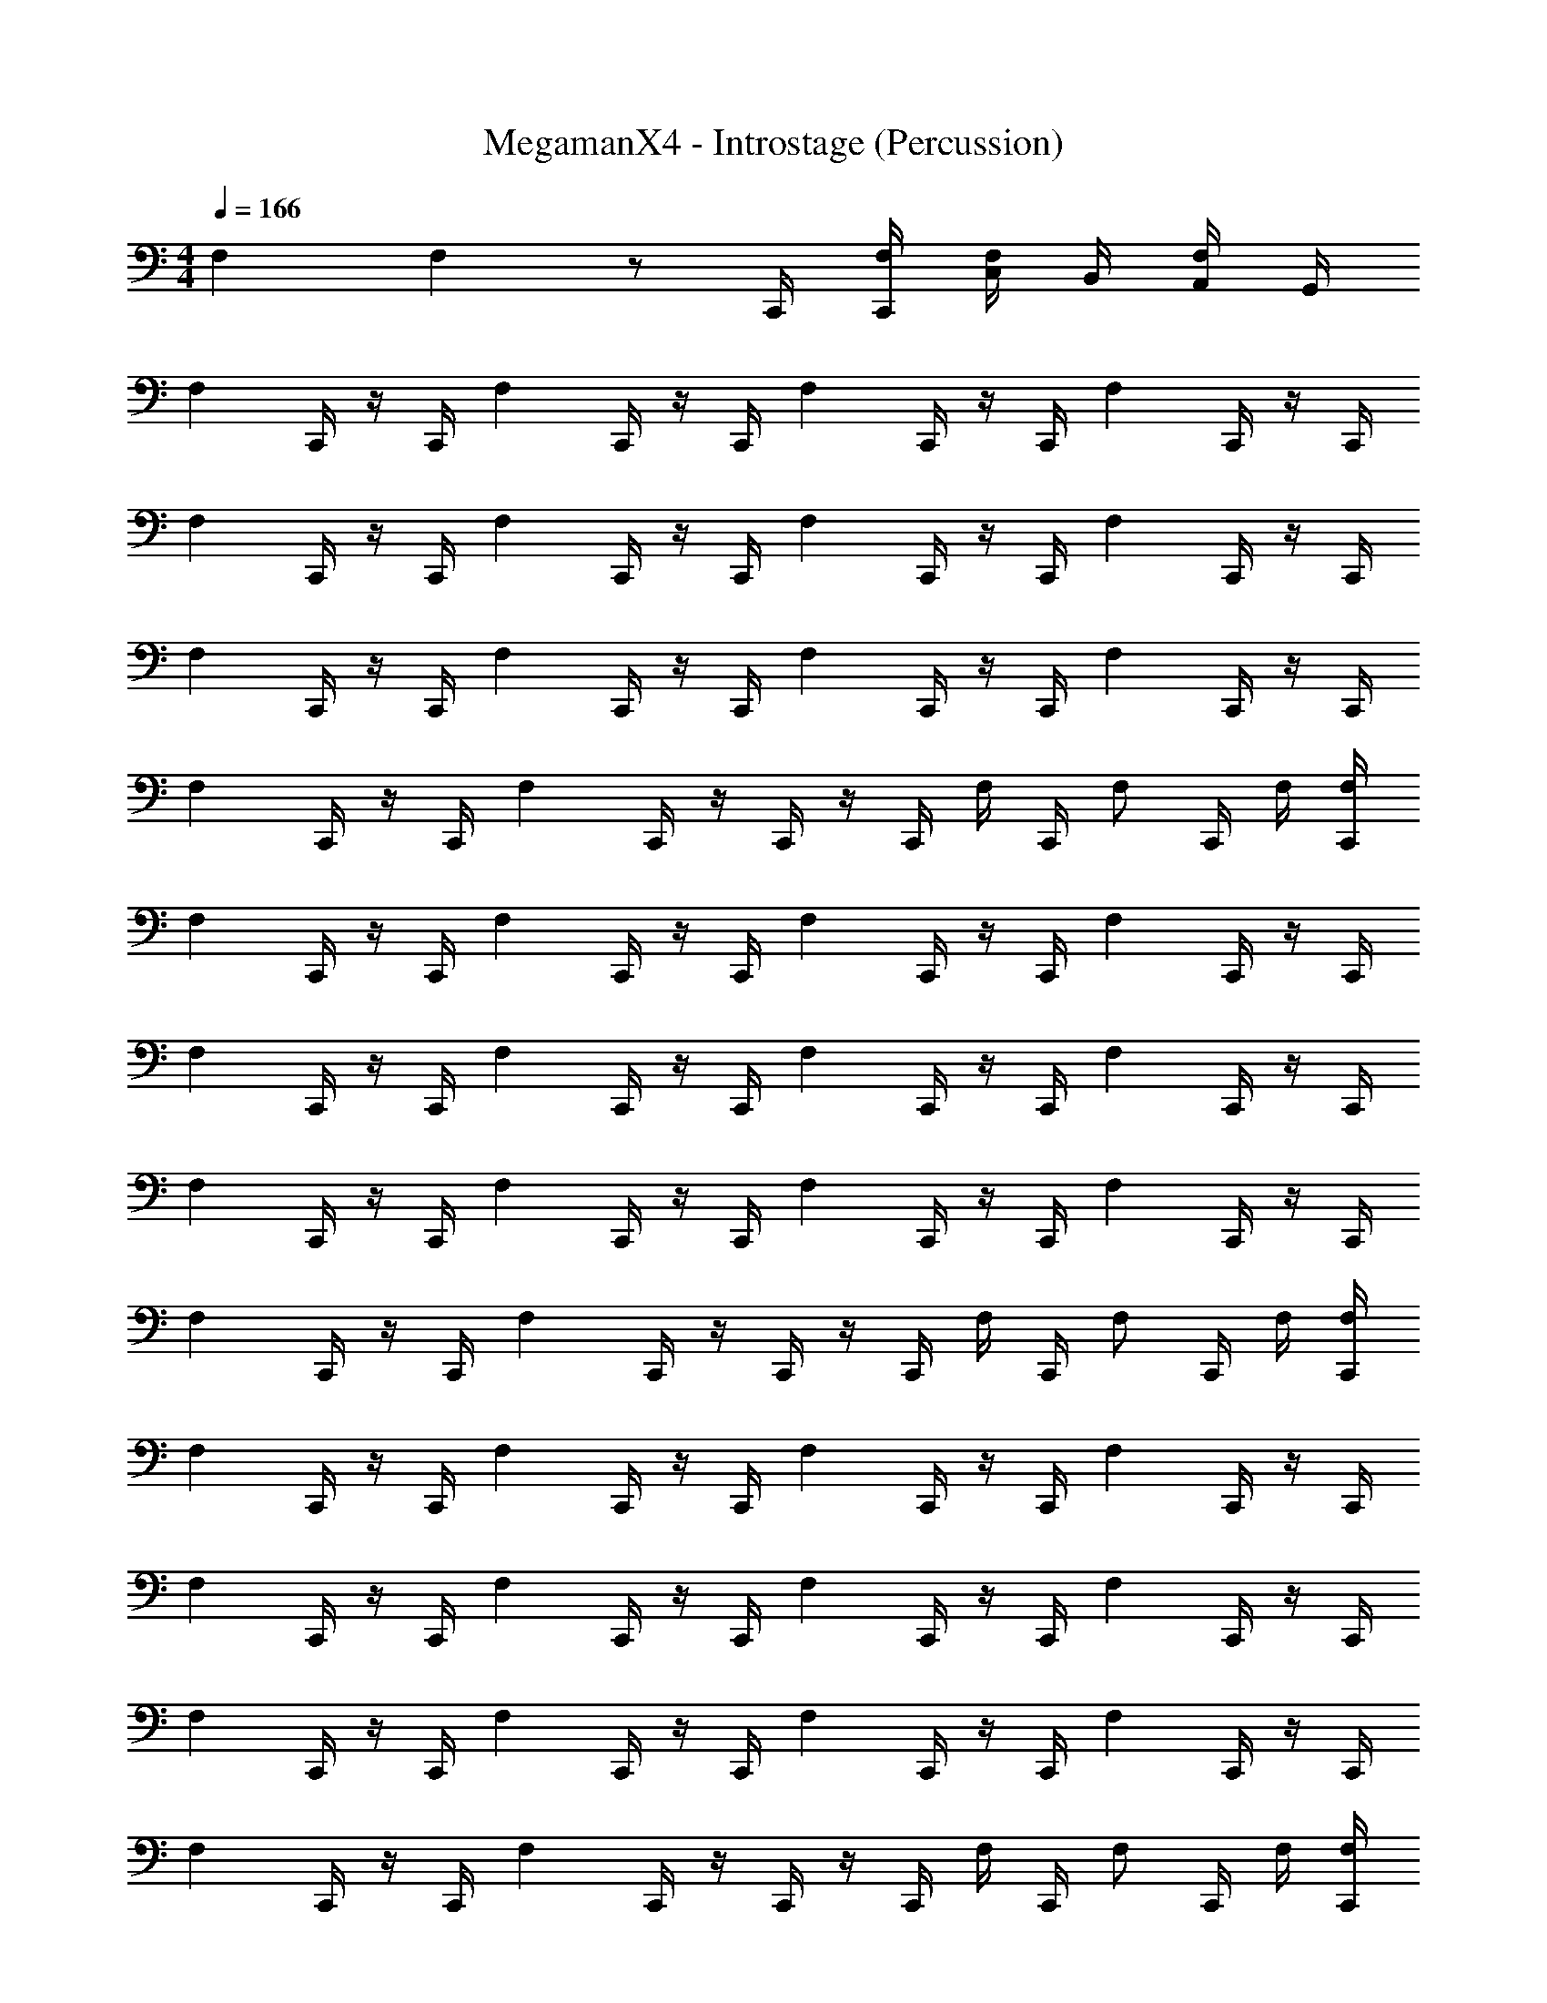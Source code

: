 X: 1
T: MegamanX4 - Introstage (Percussion)
Z: ABC Generated by Starbound Composer
L: 1/4
M: 4/4
Q: 1/4=166
K: C
F, F, z/ C,,/4 [F,/4C,,/4] [C,/4F,/] B,,/4 [A,,/4F,/] G,,/4 
[z/4F,] C,,/4 z/4 C,,/4 [z/4F,] C,,/4 z/4 C,,/4 [z/4F,] C,,/4 z/4 C,,/4 [z/4F,] C,,/4 z/4 C,,/4 
[z/4F,] C,,/4 z/4 C,,/4 [z/4F,] C,,/4 z/4 C,,/4 [z/4F,] C,,/4 z/4 C,,/4 [z/4F,] C,,/4 z/4 C,,/4 
[z/4F,] C,,/4 z/4 C,,/4 [z/4F,] C,,/4 z/4 C,,/4 [z/4F,] C,,/4 z/4 C,,/4 [z/4F,] C,,/4 z/4 C,,/4 
[z/4F,] C,,/4 z/4 C,,/4 [z/4F,] C,,/4 z/4 C,,/4 z/4 C,,/4 F,/4 C,,/4 [z/4F,/] C,,/4 F,/4 [C,,/4F,/4] 
[z/4F,] C,,/4 z/4 C,,/4 [z/4F,] C,,/4 z/4 C,,/4 [z/4F,] C,,/4 z/4 C,,/4 [z/4F,] C,,/4 z/4 C,,/4 
[z/4F,] C,,/4 z/4 C,,/4 [z/4F,] C,,/4 z/4 C,,/4 [z/4F,] C,,/4 z/4 C,,/4 [z/4F,] C,,/4 z/4 C,,/4 
[z/4F,] C,,/4 z/4 C,,/4 [z/4F,] C,,/4 z/4 C,,/4 [z/4F,] C,,/4 z/4 C,,/4 [z/4F,] C,,/4 z/4 C,,/4 
[z/4F,] C,,/4 z/4 C,,/4 [z/4F,] C,,/4 z/4 C,,/4 z/4 C,,/4 F,/4 C,,/4 [z/4F,/] C,,/4 F,/4 [C,,/4F,/4] 
[z/4F,] C,,/4 z/4 C,,/4 [z/4F,] C,,/4 z/4 C,,/4 [z/4F,] C,,/4 z/4 C,,/4 [z/4F,] C,,/4 z/4 C,,/4 
[z/4F,] C,,/4 z/4 C,,/4 [z/4F,] C,,/4 z/4 C,,/4 [z/4F,] C,,/4 z/4 C,,/4 [z/4F,] C,,/4 z/4 C,,/4 
[z/4F,] C,,/4 z/4 C,,/4 [z/4F,] C,,/4 z/4 C,,/4 [z/4F,] C,,/4 z/4 C,,/4 [z/4F,] C,,/4 z/4 C,,/4 
[z/4F,] C,,/4 z/4 C,,/4 [z/4F,] C,,/4 z/4 C,,/4 z/4 C,,/4 F,/4 C,,/4 [z/4F,/] C,,/4 F,/4 [C,,/4F,/4] 
[z/4F,] C,,/4 z/4 C,,/4 [z/4F,] C,,/4 z/4 C,,/4 [z/4F,] C,,/4 z/4 C,,/4 [z/4F,] C,,/4 z/4 C,,/4 
[z/4F,] C,,/4 z/4 C,,/4 [z/4F,] C,,/4 z/4 C,,/4 [z/4F,] C,,/4 z/4 C,,/4 [z/4F,] C,,/4 z/4 C,,/4 
[z/4F,] C,,/4 z/4 C,,/4 [z/4F,] C,,/4 z/4 C,,/4 [z/4F,] C,,/4 z/4 C,,/4 [z/4F,] C,,/4 z/4 C,,/4 
[z/4F,] C,,/4 z/4 C,,/4 [z/4F,] C,,/4 z/4 C,,/4 z/4 C,,/4 F,/4 C,,/4 [z/4F,/] C,,/4 F,/4 [C,,/4F,/4] 
[C,,F,] [C,,F,] [z3/4F,] C,,/4 [F,/C,,] F,/ 
[C,,F,] [C,,F,] [z3/4F,] C,,/4 [F,/C,,] F,/ 
[^G,,/4F,] G,,/4 G,,/4 [C,,/4G,,/4] [G,,/4E,,/F,] G,,/4 G,,/4 [C,,/4G,,/4] [G,,/4F,] G,,/4 G,,/4 [C,,/4G,,/4] [G,,/4E,,/F,/] G,,/4 [G,,/4F,/] [C,,/4G,,/4] 
[G,,/4F,] G,,/4 G,,/4 [C,,/4G,,/4] [G,,/4E,,/F,] G,,/4 G,,/4 [C,,/4G,,/4] [G,,/4F,] G,,/4 G,,/4 [C,,/4G,,/4] [G,,/4E,,/F,/] G,,/4 [G,,/4F,/] [C,,/4G,,/4] 
[G,,/4F,] G,,/4 G,,/4 [C,,/4G,,/4] [G,,/4E,,/F,] G,,/4 G,,/4 [C,,/4G,,/4] [G,,/4F,] G,,/4 G,,/4 [C,,/4G,,/4] [G,,/4E,,/F,/] G,,/4 [G,,/4F,/] [C,,/4G,,/4] 
[G,,/4F,] G,,/4 G,,/4 [C,,/4G,,/4] [G,,/4E,,/F,] G,,/4 G,,/4 [C,,/4G,,/4] [G,,/4F,] G,,/4 G,,/4 [C,,/4G,,/4] [G,,/4E,,/F,/] G,,/4 [G,,/4F,/] [C,,/4G,,/4] 
[G,,/4F,] G,,/4 G,,/4 [C,,/4G,,/4] [G,,/4E,,/F,] G,,/4 G,,/4 [C,,/4G,,/4] [G,,/4F,] G,,/4 G,,/4 [C,,/4G,,/4] [G,,/4E,,/F,/] G,,/4 [G,,/4F,/] [C,,/4G,,/4] 
[G,,/4F,] G,,/4 G,,/4 [C,,/4G,,/4] [G,,/4E,,/F,] G,,/4 G,,/4 [C,,/4G,,/4] [G,,/4F,] G,,/4 G,,/4 [C,,/4G,,/4] [G,,/4E,,/F,/] G,,/4 [G,,/4F,/] [C,,/4G,,/4] 
[G,,/4F,^C,2] G,,/4 G,,/4 [C,,/4G,,/4] [G,,/4E,,/F,] G,,/4 G,,/4 [C,,/4G,,/4] [G,,/4F,] G,,/4 G,,/4 [C,,/4G,,/4] [G,,/4E,,/F,/] G,,/4 [G,,/4F,/] [C,,/4G,,/4] 
[G,,/4F,] G,,/4 [G,,/4=C,/4] [C,,/4G,,/4B,,/4] [G,,/4E,,/E,/F,] G,,/4 G,,/4 [C,,/4G,,/4] [G,,/4F,] G,,/4 G,,/4 [C,,/4G,,/4] [G,,/4D,/4E,,/F,/] [G,,/4C,/4] [G,,/4B,,/4F,/] [C,,/4G,,/4A,,/4] 
[G,,/4F,^C,] G,,/4 G,,/4 [C,,/4G,,/4] [G,,/4E,,/F,] G,,/4 G,,/4 [C,,/4G,,/4] [G,,/4F,] G,,/4 G,,/4 [C,,/4G,,/4] [G,,/4E,,/F,/] G,,/4 [G,,/4F,/] [C,,/4G,,/4] 
[G,,/4F,] G,,/4 G,,/4 [C,,/4G,,/4] [G,,/4E,,/F,] G,,/4 G,,/4 [C,,/4G,,/4] [G,,/4F,] G,,/4 G,,/4 [C,,/4G,,/4] [G,,/4E,,/F,/] G,,/4 [G,,/4F,/] [C,,/4G,,/4] 
[G,,/4F,] G,,/4 G,,/4 [C,,/4G,,/4] [G,,/4E,,/F,] G,,/4 G,,/4 [C,,/4G,,/4] [G,,/4F,] G,,/4 G,,/4 [C,,/4G,,/4] [G,,/4E,,/F,/] G,,/4 [G,,/4F,/] [C,,/4G,,/4] 
[G,,/4F,] G,,/4 G,,/4 [C,,/4G,,/4] [G,,/4E,,/F,] G,,/4 G,,/4 [C,,/4G,,/4] [G,,/4F,] G,,/4 G,,/4 [C,,/4G,,/4] [G,,/4E,,/F,/] G,,/4 [G,,/4F,/] [C,,/4G,,/4] 
[G,,/4F,C,] G,,/4 G,,/4 [C,,/4G,,/4] [G,,/4E,,/F,] G,,/4 G,,/4 [C,,/4G,,/4] [G,,/4F,] G,,/4 G,,/4 [C,,/4G,,/4] [G,,/4E,,/F,/] G,,/4 [G,,/4F,/] [C,,/4G,,/4] 
[G,,/4F,] G,,/4 G,,/4 [C,,/4G,,/4] [G,,/4E,,/F,] G,,/4 G,,/4 [C,,/4G,,/4] [G,,/4F,] G,,/4 G,,/4 [C,,/4G,,/4] [G,,/4E,,/F,/] G,,/4 [G,,/4F,/] [C,,/4G,,/4] 
[G,,/4F,] G,,/4 G,,/4 [C,,/4G,,/4] [G,,/4E,,/F,] G,,/4 G,,/4 [C,,/4G,,/4] [G,,/4F,] G,,/4 G,,/4 [C,,/4G,,/4] [G,,/4E,,/F,/] G,,/4 [G,,/4F,/] [C,,/4G,,/4] 
[G,,/4F,E,] G,,/4 G,,/4 [C,,/4G,,/4] [G,,/4E,,/F,G,] G,,/4 G,,/4 [C,,/4G,,/4] [G,,/4F,C,] G,,/4 G,,/4 [C,,/4G,,/4] [G,,/4E,,/F,/E,] G,,/4 [G,,/4F,/] [C,,/4G,,/4] 
[G,,/4F,C,] G,,/4 G,,/4 [C,,/4G,,/4] [G,,/4E,,/F,] G,,/4 G,,/4 [C,,/4G,,/4] [G,,/4F,] G,,/4 G,,/4 [C,,/4G,,/4] [G,,/4E,,/F,/] G,,/4 [G,,/4F,/] [C,,/4G,,/4] 
[G,,/4F,] G,,/4 G,,/4 [C,,/4G,,/4] [G,,/4E,,/F,] G,,/4 G,,/4 [C,,/4G,,/4] [G,,/4F,] G,,/4 G,,/4 [C,,/4G,,/4] [G,,/4E,,/F,/] G,,/4 [G,,/4F,/] [C,,/4G,,/4] 
[G,,/4F,] G,,/4 G,,/4 [C,,/4G,,/4] [G,,/4E,,/F,] G,,/4 G,,/4 [C,,/4G,,/4] [G,,/4F,] G,,/4 G,,/4 [C,,/4G,,/4] [G,,/4E,,/F,/] G,,/4 [G,,/4F,/] [C,,/4G,,/4] 
[G,,/4F,] G,,/4 G,,/4 [C,,/4G,,/4] [G,,/4E,,/F,] G,,/4 G,,/4 [C,,/4G,,/4] [G,,/4F,] G,,/4 G,,/4 [C,,/4G,,/4] [G,,/4E,,/F,/] G,,/4 [G,,/4F,/] [C,,/4G,,/4] 
[G,,/4F,C,] G,,/4 G,,/4 [C,,/4G,,/4] [G,,/4E,,/F,] G,,/4 G,,/4 [C,,/4G,,/4] [G,,/4F,] G,,/4 G,,/4 [C,,/4G,,/4] [G,,/4E,,/F,/] G,,/4 [G,,/4F,/] [C,,/4G,,/4] 
[G,,/4F,] G,,/4 G,,/4 [C,,/4G,,/4] [G,,/4E,,/F,] G,,/4 G,,/4 [C,,/4G,,/4] [G,,/4F,] G,,/4 G,,/4 [C,,/4G,,/4] [G,,/4E,,/F,/] G,,/4 [G,,/4F,/] [C,,/4G,,/4] 
[G,,/4F,] G,,/4 G,,/4 [C,,/4G,,/4] [G,,/4E,,/F,] G,,/4 G,,/4 [C,,/4G,,/4] [G,,/4F,] G,,/4 G,,/4 [C,,/4G,,/4] [G,,/4E,,/F,/] G,,/4 [G,,/4F,/] [C,,/4G,,/4] 
[G,,/4F,] G,,/4 G,,/4 [C,,/4G,,/4] [G,,/4E,,/F,] G,,/4 G,,/4 [C,,/4G,,/4] [G,,/4F,] G,,/4 G,,/4 [C,,/4G,,/4] [G,,/4E,,/F,/] G,,/4 [G,,/4F,/] [C,,/4G,,/4] 
[G,,/4F,] G,,/4 G,,/4 [C,,/4G,,/4] [G,,/4E,,/F,] G,,/4 G,,/4 [C,,/4G,,/4] [G,,/4F,] G,,/4 G,,/4 [C,,/4G,,/4] [G,,/4E,,/F,/] G,,/4 [G,,/4F,/] [C,,/4G,,/4] 
[G,,/4F,] G,,/4 G,,/4 [C,,/4G,,/4] [G,,/4E,,/F,] G,,/4 G,,/4 [C,,/4G,,/4] [G,,/4F,] G,,/4 G,,/4 [C,,/4G,,/4] [G,,/4E,,/F,/] G,,/4 [G,,/4F,/] [C,,/4G,,/4] 
[G,,/4F,] G,,/4 G,,/4 [C,,/4G,,/4] [G,,/4E,,/F,] G,,/4 G,,/4 [C,,/4G,,/4] [G,,/4F,] G,,/4 G,,/4 [C,,/4G,,/4] [G,,/4E,,/F,/] G,,/4 [G,,/4F,/] [C,,/4G,,/4] 
[G,,/4F,] G,,/4 G,,/4 [C,,/4G,,/4] [G,,/4E,,/F,] G,,/4 G,,/4 [C,,/4G,,/4] [G,,/4F,] G,,/4 G,,/4 [C,,/4G,,/4] [G,,/4E,,/F,/] G,,/4 [G,,/4F,/] [C,,/4G,,/4] 
[G,,/4F,] G,,/4 G,,/4 [C,,/4G,,/4] [G,,/4E,,/F,] G,,/4 G,,/4 [C,,/4G,,/4] [G,,/4F,] G,,/4 G,,/4 [C,,/4G,,/4] [G,,/4E,,/F,/] G,,/4 [G,,/4F,/] [C,,/4G,,/4] 
[G,,/4F,] G,,/4 G,,/4 [C,,/4G,,/4] [G,,/4E,,/F,] G,,/4 G,,/4 [C,,/4G,,/4] [G,,/4F,] G,,/4 G,,/4 [C,,/4G,,/4] [G,,/4E,,/F,/] G,,/4 [G,,/4F,/] [C,,/4G,,/4] 
[G,,/4F,] G,,/4 G,,/4 [C,,/4G,,/4] [G,,/4E,,/F,] G,,/4 G,,/4 [C,,/4G,,/4] [G,,/4F,] G,,/4 G,,/4 [C,,/4G,,/4] [G,,/4E,,/F,/] G,,/4 [G,,/4F,/] [C,,/4G,,/4] 
[G,,/4F,C,2] G,,/4 G,,/4 [C,,/4G,,/4] [G,,/4E,,/F,] G,,/4 G,,/4 [C,,/4G,,/4] [G,,/4F,] G,,/4 G,,/4 [C,,/4G,,/4] [G,,/4E,,/F,/] G,,/4 [G,,/4F,/] [C,,/4G,,/4] 
[G,,/4F,] G,,/4 [G,,/4=C,/4] [C,,/4G,,/4B,,/4] [G,,/4E,,/E,/F,] G,,/4 G,,/4 [C,,/4G,,/4] [G,,/4F,] G,,/4 G,,/4 [C,,/4G,,/4] [G,,/4D,/4E,,/F,/] [G,,/4C,/4] [G,,/4B,,/4F,/] [C,,/4G,,/4A,,/4] 
[G,,/4F,^C,] G,,/4 G,,/4 [C,,/4G,,/4] [G,,/4E,,/F,] G,,/4 G,,/4 [C,,/4G,,/4] [G,,/4F,] G,,/4 G,,/4 [C,,/4G,,/4] [G,,/4E,,/F,/] G,,/4 [G,,/4F,/] [C,,/4G,,/4] 
[G,,/4F,] G,,/4 G,,/4 [C,,/4G,,/4] [G,,/4E,,/F,] G,,/4 G,,/4 [C,,/4G,,/4] [G,,/4F,] G,,/4 G,,/4 [C,,/4G,,/4] [G,,/4E,,/F,/] G,,/4 [G,,/4F,/] [C,,/4G,,/4] 
[G,,/4F,] G,,/4 G,,/4 [C,,/4G,,/4] [G,,/4E,,/F,] G,,/4 G,,/4 [C,,/4G,,/4] [G,,/4F,] G,,/4 G,,/4 [C,,/4G,,/4] [G,,/4E,,/F,/] G,,/4 [G,,/4F,/] [C,,/4G,,/4] 
[G,,/4F,] G,,/4 G,,/4 [C,,/4G,,/4] [G,,/4E,,/F,] G,,/4 G,,/4 [C,,/4G,,/4] [G,,/4F,] G,,/4 G,,/4 [C,,/4G,,/4] [G,,/4E,,/F,/] G,,/4 [G,,/4F,/] [C,,/4G,,/4] 
[G,,/4F,C,] G,,/4 G,,/4 [C,,/4G,,/4] [G,,/4E,,/F,] G,,/4 G,,/4 [C,,/4G,,/4] [G,,/4F,] G,,/4 G,,/4 [C,,/4G,,/4] [G,,/4E,,/F,/] G,,/4 [G,,/4F,/] [C,,/4G,,/4] 
[G,,/4F,] G,,/4 G,,/4 [C,,/4G,,/4] [G,,/4E,,/F,] G,,/4 G,,/4 [C,,/4G,,/4] [G,,/4F,] G,,/4 G,,/4 [C,,/4G,,/4] [G,,/4E,,/F,/] G,,/4 [G,,/4F,/] [C,,/4G,,/4] 
[G,,/4F,] G,,/4 G,,/4 [C,,/4G,,/4] [G,,/4E,,/F,] G,,/4 G,,/4 [C,,/4G,,/4] [G,,/4F,] G,,/4 G,,/4 [C,,/4G,,/4] [G,,/4E,,/F,/] G,,/4 [G,,/4F,/] [C,,/4G,,/4] 
[G,,/4F,E,] G,,/4 G,,/4 [C,,/4G,,/4] [G,,/4E,,/F,G,] G,,/4 G,,/4 [C,,/4G,,/4] [G,,/4F,C,] G,,/4 G,,/4 [C,,/4G,,/4] [G,,/4E,,/F,/E,] G,,/4 [G,,/4F,/] [C,,/4G,,/4] 
[G,,/4F,C,] G,,/4 G,,/4 [C,,/4G,,/4] [G,,/4E,,/F,] G,,/4 G,,/4 [C,,/4G,,/4] [G,,/4F,] G,,/4 G,,/4 [C,,/4G,,/4] [G,,/4E,,/F,/] G,,/4 [G,,/4F,/] [C,,/4G,,/4] 
[G,,/4F,] G,,/4 G,,/4 [C,,/4G,,/4] [G,,/4E,,/F,] G,,/4 G,,/4 [C,,/4G,,/4] [G,,/4F,] G,,/4 G,,/4 [C,,/4G,,/4] [G,,/4E,,/F,/] G,,/4 [G,,/4F,/] [C,,/4G,,/4] 
[G,,/4F,] G,,/4 G,,/4 [C,,/4G,,/4] [G,,/4E,,/F,] G,,/4 G,,/4 [C,,/4G,,/4] [G,,/4F,] G,,/4 G,,/4 [C,,/4G,,/4] [G,,/4E,,/F,/] G,,/4 [G,,/4F,/] [C,,/4G,,/4] 
[G,,/4F,] G,,/4 G,,/4 [C,,/4G,,/4] [G,,/4E,,/F,] G,,/4 G,,/4 [C,,/4G,,/4] [G,,/4F,] G,,/4 G,,/4 [C,,/4G,,/4] [G,,/4E,,/F,/] G,,/4 [G,,/4F,/] [C,,/4G,,/4] 
[G,,/4F,C,] G,,/4 G,,/4 [C,,/4G,,/4] [G,,/4E,,/F,] G,,/4 G,,/4 [C,,/4G,,/4] [G,,/4F,] G,,/4 G,,/4 [C,,/4G,,/4] [G,,/4E,,/F,/] G,,/4 [G,,/4F,/] [C,,/4G,,/4] 
[G,,/4F,] G,,/4 G,,/4 [C,,/4G,,/4] [G,,/4E,,/F,] G,,/4 G,,/4 [C,,/4G,,/4] [G,,/4F,] G,,/4 G,,/4 [C,,/4G,,/4] [G,,/4E,,/F,/] G,,/4 [G,,/4F,/] [C,,/4G,,/4] 
[G,,/4F,] G,,/4 G,,/4 [C,,/4G,,/4] [G,,/4E,,/F,] G,,/4 G,,/4 [C,,/4G,,/4] [G,,/4F,] G,,/4 G,,/4 [C,,/4G,,/4] [G,,/4E,,/F,/] G,,/4 [G,,/4F,/] [C,,/4G,,/4] 
[G,,/4F,] G,,/4 G,,/4 [C,,/4G,,/4] [G,,/4E,,/F,] G,,/4 G,,/4 [C,,/4G,,/4] [G,,/4F,] G,,/4 G,,/4 [C,,/4G,,/4] [G,,/4E,,/F,/] G,,/4 [G,,/4F,/] [C,,/4G,,/4] 
[G,,/4F,C,] G,,/4 G,,/4 [C,,/4G,,/4] [G,,/4E,,/F,] G,,/4 G,,/4 [C,,/4G,,/4] [G,,/4F,] G,,/4 G,,/4 [C,,/4G,,/4] [G,,/4E,,/F,/] G,,/4 [G,,/4F,/] [C,,/4G,,/4] 
[G,,/4F,] G,,/4 G,,/4 [C,,/4G,,/4] [G,,/4E,,/F,] G,,/4 G,,/4 [C,,/4G,,/4] [G,,/4F,] G,,/4 G,,/4 [C,,/4G,,/4] [G,,/4E,,/F,/] G,,/4 [G,,/4F,/] [C,,/4G,,/4] 
[G,,/4F,] G,,/4 G,,/4 [C,,/4G,,/4] [G,,/4E,,/F,] G,,/4 G,,/4 [C,,/4G,,/4] [G,,/4F,] G,,/4 G,,/4 [C,,/4G,,/4] [G,,/4E,,/F,/] G,,/4 [G,,/4F,/] [C,,/4G,,/4] 
[G,,/4F,] G,,/4 G,,/4 [C,,/4G,,/4] [G,,/4E,,/F,] G,,/4 G,,/4 [C,,/4G,,/4] [G,,/4F,] G,,/4 G,,/4 [C,,/4G,,/4] [G,,/4E,,/F,/] G,,/4 [G,,/4F,/] [C,,/4G,,/4] 
[G,,/4F,C,] G,,/4 G,,/4 [C,,/4G,,/4] [G,,/4E,,/F,] G,,/4 G,,/4 [C,,/4G,,/4] [G,,/4F,] G,,/4 G,,/4 [C,,/4G,,/4] [G,,/4E,,/F,/] G,,/4 [G,,/4F,/] [C,,/4G,,/4] 
[G,,/4F,] G,,/4 G,,/4 [C,,/4G,,/4] [G,,/4E,,/F,] G,,/4 G,,/4 [C,,/4G,,/4] [G,,/4F,] G,,/4 G,,/4 [C,,/4G,,/4] [G,,/4E,,/F,/] G,,/4 [G,,/4F,/] [C,,/4G,,/4] 
[G,,/4F,] G,,/4 G,,/4 [C,,/4G,,/4] [G,,/4E,,/F,] G,,/4 G,,/4 [C,,/4G,,/4] [G,,/4F,] G,,/4 G,,/4 [C,,/4G,,/4] [G,,/4E,,/F,/] G,,/4 [G,,/4F,/] [C,,/4G,,/4] 
[G,,/4F,] G,,/4 G,,/4 [C,,/4G,,/4] [G,,/4E,,/C,,F,] G,,/4 G,,/4 G,,/4 [C,2E,2A,2] 
